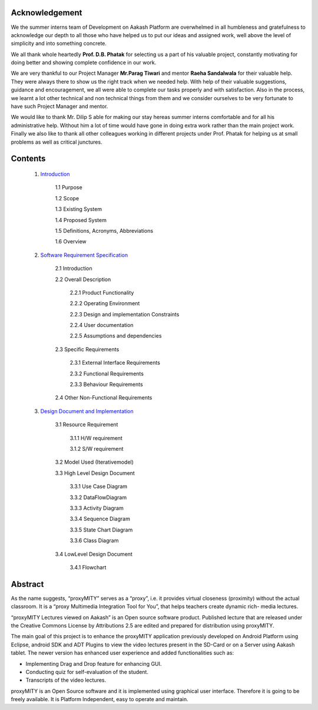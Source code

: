 =====================
Acknowledgement
=====================

We the summer interns team of Development on Aakash
Platform are overwhelmed in all humbleness and gratefulness to
acknowledge our depth to all those who have helped us to put
our ideas and assigned work, well above the level of simplicity
and into something concrete.

We all thank whole heartedly **Prof. D.B. Phatak** for selecting us
a part of his valuable project, constantly motivating for doing
better and showing complete confidence in our work.

We are very thankful to our Project Manager **Mr.Parag Tiwari**
and mentor **Raeha Sandalwala** for their valuable help. They
were always there to show us the right track when we needed
help. With help of their valuable suggestions, guidance and
encouragement, we all were able to complete our tasks properly
and with satisfaction. Also in the process, we learnt a lot other
technical and non technical things from them and we consider
ourselves to be very fortunate to have such Project Manager and
mentor.

We would like to thank Mr. Dilip S able for making our stay
hereas summer interns comfortable and for all his administrative
help. Without him a lot of time would have gone in doing extra
work rather than the main project work. Finally we also like to
thank all other colleagues working in different projects under
Prof. Phatak for helping us at small problems as well as critical
junctures.


=====================
Contents
=====================

  1. `Introduction <https://github.com/raehasandalwala/Enhancements-to-proxyMITY/blob/master/Introduction.rst>`_

	1.1 Purpose
	
	1.2 Scope
		
	1.3 Existing System
		
	1.4 Proposed System
	
	1.5 Definitions, Acronyms, Abbreviations

	1.6 Overview
	

  2. `Software Requirement Specification <https://github.com/raehasandalwala/Enhancements-to-proxyMITY/blob/master/Software Requirement Specification.rst>`_
  
	2.1 Introduction
	
	2.2 Overall Description
	
		2.2.1 Product Functionality
		
		2.2.2 Operating Environment
		
		2.2.3 Design and implementation Constraints

		2.2.4 User documentation
			
		2.2.5 Assumptions and dependencies

	2.3 Specific Requirements
	
		2.3.1 External Interface Requirements
		
		2.3.2 Functional Requirements

		2.3.3 Behaviour Requirements

	2.4 Other Non-Functional Requirements

  3. `Design Document and Implementation <https://github.com/raehasandalwala/Enhancements-to-proxyMITY/blob/master/Design Document and Implementation.rst>`_

	3.1 Resource Requirement

		3.1.1 H/W requirement

		3.1.2 S/W requirement

	3.2 Model Used (Iterativemodel)

	3.3 High Level Design Document

		3.3.1 Use Case Diagram

		3.3.2 DataFlowDiagram

		3.3.3 Activity Diagram

		3.3.4 Sequence Diagram
	
		3.3.5 State Chart Diagram

		3.3.6 Class Diagram

	3.4 LowLevel Design Document

		3.4.1 Flowchart
  

=========
Abstract
=========

As the name suggests, “proxyMITY” serves as a “proxy”,
i.e. it provides virtual closeness (proximity) without the
actual classroom. It is a “proxy Multimedia Integration
Tool for You”, that helps teachers create dynamic rich-
media lectures.

“proxyMITY Lectures viewed on Aakash” is an Open
source software product. Published lecture that are released
under the Creative Commons License by Attributions
2.5 are edited and prepared for distribution using
proxyMITY.

The main goal of this project is to enhance the proxyMITY
application previously developed on Android Platform
using Eclipse, android SDK and ADT Plugins to view the
video lectures present in the SD-Card or on a Server using
Aakash tablet. The newer version has enhanced user
experience and added functionalities such as:

• Implementing Drag and Drop feature for enhancing GUI.

• Conducting quiz for self-evaluation of the student.

• Transcripts of the video lectures.

proxyMITY is an Open Source software and it is
implemented using graphical user interface. Therefore it is
going to be freely available. It is Platform Independent,
easy to operate and maintain.

